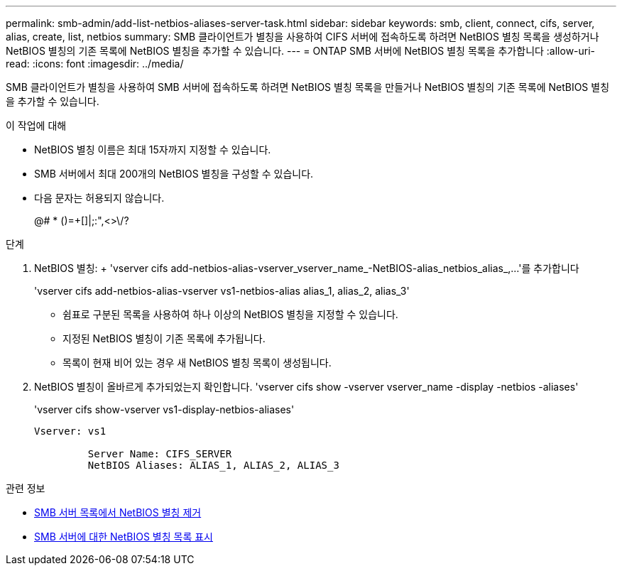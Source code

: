 ---
permalink: smb-admin/add-list-netbios-aliases-server-task.html 
sidebar: sidebar 
keywords: smb, client, connect, cifs, server, alias, create, list, netbios 
summary: SMB 클라이언트가 별칭을 사용하여 CIFS 서버에 접속하도록 하려면 NetBIOS 별칭 목록을 생성하거나 NetBIOS 별칭의 기존 목록에 NetBIOS 별칭을 추가할 수 있습니다. 
---
= ONTAP SMB 서버에 NetBIOS 별칭 목록을 추가합니다
:allow-uri-read: 
:icons: font
:imagesdir: ../media/


[role="lead"]
SMB 클라이언트가 별칭을 사용하여 SMB 서버에 접속하도록 하려면 NetBIOS 별칭 목록을 만들거나 NetBIOS 별칭의 기존 목록에 NetBIOS 별칭을 추가할 수 있습니다.

.이 작업에 대해
* NetBIOS 별칭 이름은 최대 15자까지 지정할 수 있습니다.
* SMB 서버에서 최대 200개의 NetBIOS 별칭을 구성할 수 있습니다.
* 다음 문자는 허용되지 않습니다.
+
@# * ()=+[]|;:",<>\/?



.단계
. NetBIOS 별칭: + 'vserver cifs add-netbios-alias-vserver_vserver_name_-NetBIOS-alias_netbios_alias_,...'를 추가합니다
+
'vserver cifs add-netbios-alias-vserver vs1-netbios-alias alias_1, alias_2, alias_3'

+
** 쉼표로 구분된 목록을 사용하여 하나 이상의 NetBIOS 별칭을 지정할 수 있습니다.
** 지정된 NetBIOS 별칭이 기존 목록에 추가됩니다.
** 목록이 현재 비어 있는 경우 새 NetBIOS 별칭 목록이 생성됩니다.


. NetBIOS 별칭이 올바르게 추가되었는지 확인합니다. 'vserver cifs show -vserver vserver_name -display -netbios -aliases'
+
'vserver cifs show-vserver vs1-display-netbios-aliases'

+
[listing]
----
Vserver: vs1

         Server Name: CIFS_SERVER
         NetBIOS Aliases: ALIAS_1, ALIAS_2, ALIAS_3
----


.관련 정보
* xref:remove-netbios-aliases-from-list-task.adoc[SMB 서버 목록에서 NetBIOS 별칭 제거]
* xref:display-list-netbios-aliases-task.adoc[SMB 서버에 대한 NetBIOS 별칭 목록 표시]


